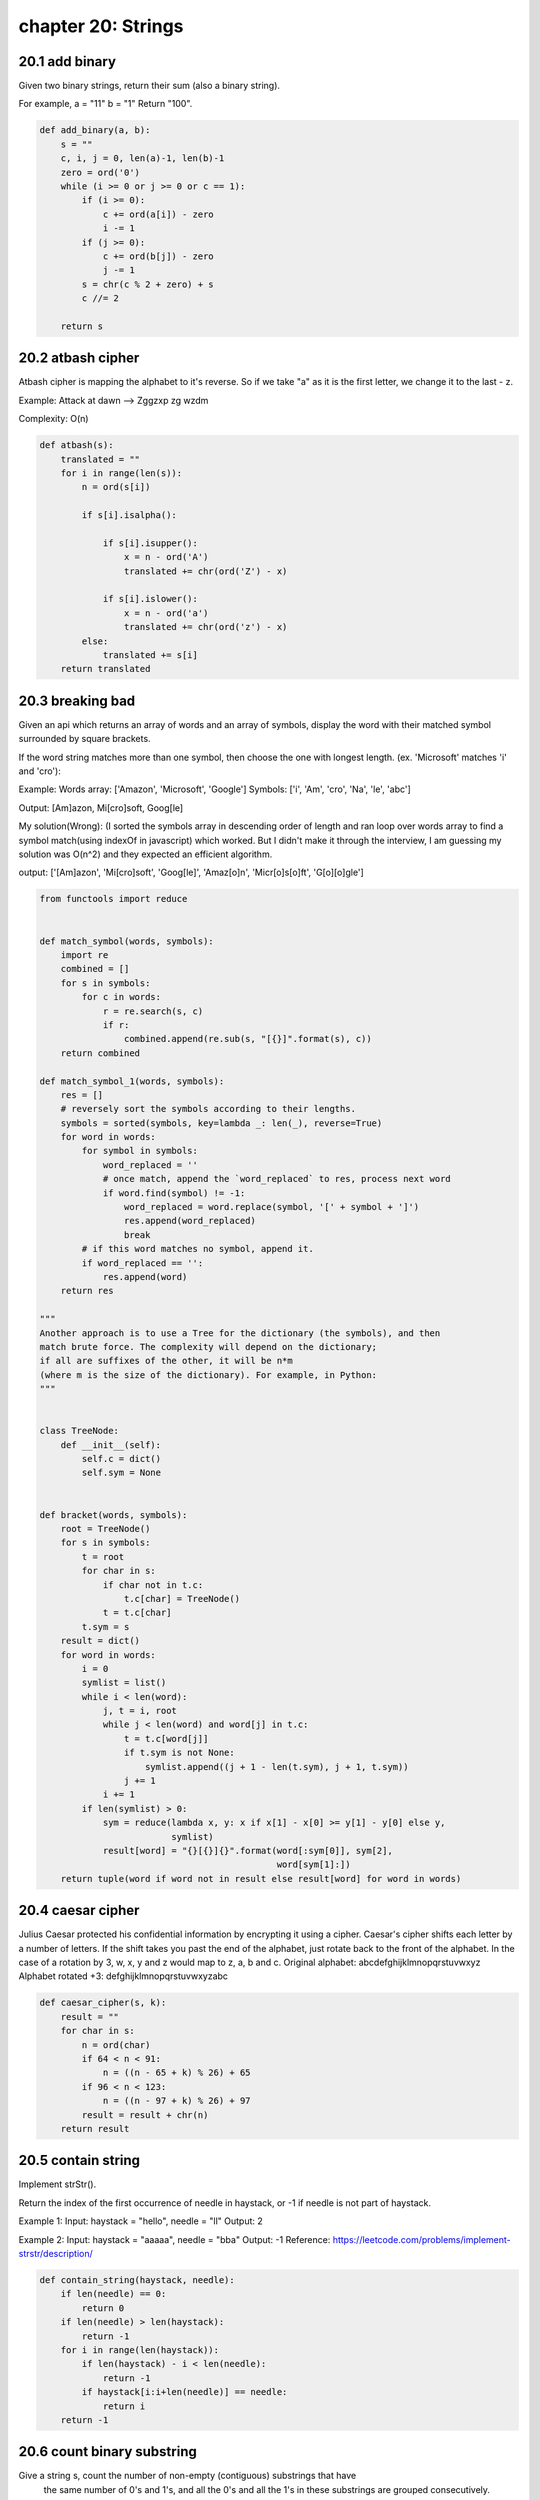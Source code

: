chapter 20: Strings
========================================



20.1 add binary
-----------------------------
Given two binary strings,
return their sum (also a binary string).

For example,
a = "11"
b = "1"
Return "100".

.. code-block:: python

    def add_binary(a, b):
        s = ""
        c, i, j = 0, len(a)-1, len(b)-1
        zero = ord('0')
        while (i >= 0 or j >= 0 or c == 1):
            if (i >= 0):
                c += ord(a[i]) - zero
                i -= 1
            if (j >= 0):
                c += ord(b[j]) - zero
                j -= 1
            s = chr(c % 2 + zero) + s
            c //= 2

        return s


20.2 atbash cipher
-----------------------------
Atbash cipher is mapping the alphabet to it's reverse.
So if we take "a" as it is the first letter, we change it to the last - z.

Example:
Attack at dawn --> Zggzxp zg wzdm

Complexity: O(n)


.. code-block:: python

    def atbash(s):
        translated = ""
        for i in range(len(s)):
            n = ord(s[i])

            if s[i].isalpha():

                if s[i].isupper():
                    x = n - ord('A')
                    translated += chr(ord('Z') - x)

                if s[i].islower():
                    x = n - ord('a')
                    translated += chr(ord('z') - x)
            else:
                translated += s[i]
        return translated


20.3 breaking bad
-----------------------------
Given an api which returns an array of words and an array of symbols, display
the word with their matched symbol surrounded by square brackets.

If the word string matches more than one symbol, then choose the one with
longest length. (ex. 'Microsoft' matches 'i' and 'cro'):

Example:
Words array: ['Amazon', 'Microsoft', 'Google']
Symbols: ['i', 'Am', 'cro', 'Na', 'le', 'abc']

Output:
[Am]azon, Mi[cro]soft, Goog[le]

My solution(Wrong):
(I sorted the symbols array in descending order of length and ran loop over
words array to find a symbol match(using indexOf in javascript) which
worked. But I didn't make it through the interview, I am guessing my solution
was O(n^2) and they expected an efficient algorithm.

output:
['[Am]azon', 'Mi[cro]soft', 'Goog[le]', 'Amaz[o]n', 'Micr[o]s[o]ft', 'G[o][o]gle']


.. code-block:: python

    from functools import reduce


    def match_symbol(words, symbols):
        import re
        combined = []
        for s in symbols:
            for c in words:
                r = re.search(s, c)
                if r:
                    combined.append(re.sub(s, "[{}]".format(s), c))
        return combined

    def match_symbol_1(words, symbols):
        res = []
        # reversely sort the symbols according to their lengths.
        symbols = sorted(symbols, key=lambda _: len(_), reverse=True)
        for word in words:
            for symbol in symbols:
                word_replaced = ''
                # once match, append the `word_replaced` to res, process next word
                if word.find(symbol) != -1:
                    word_replaced = word.replace(symbol, '[' + symbol + ']')
                    res.append(word_replaced)
                    break
            # if this word matches no symbol, append it.
            if word_replaced == '':
                res.append(word)
        return res

    """
    Another approach is to use a Tree for the dictionary (the symbols), and then
    match brute force. The complexity will depend on the dictionary;
    if all are suffixes of the other, it will be n*m
    (where m is the size of the dictionary). For example, in Python:
    """


    class TreeNode:
        def __init__(self):
            self.c = dict()
            self.sym = None


    def bracket(words, symbols):
        root = TreeNode()
        for s in symbols:
            t = root
            for char in s:
                if char not in t.c:
                    t.c[char] = TreeNode()
                t = t.c[char]
            t.sym = s
        result = dict()
        for word in words:
            i = 0
            symlist = list()
            while i < len(word):
                j, t = i, root
                while j < len(word) and word[j] in t.c:
                    t = t.c[word[j]]
                    if t.sym is not None:
                        symlist.append((j + 1 - len(t.sym), j + 1, t.sym))
                    j += 1
                i += 1
            if len(symlist) > 0:
                sym = reduce(lambda x, y: x if x[1] - x[0] >= y[1] - y[0] else y,
                             symlist)
                result[word] = "{}[{}]{}".format(word[:sym[0]], sym[2],
                                                 word[sym[1]:])
        return tuple(word if word not in result else result[word] for word in words)


20.4 caesar cipher
-----------------------------
Julius Caesar protected his confidential information by encrypting it using a cipher.
Caesar's cipher shifts each letter by a number of letters. If the shift takes you
past the end of the alphabet, just rotate back to the front of the alphabet.
In the case of a rotation by 3, w, x, y and z would map to z, a, b and c.
Original alphabet:      abcdefghijklmnopqrstuvwxyz
Alphabet rotated +3:    defghijklmnopqrstuvwxyzabc



.. code-block:: python

    def caesar_cipher(s, k):
        result = ""
        for char in s:
            n = ord(char)
            if 64 < n < 91:
                n = ((n - 65 + k) % 26) + 65
            if 96 < n < 123:
                n = ((n - 97 + k) % 26) + 97
            result = result + chr(n)
        return result



20.5 contain string
-----------------------------
Implement strStr().

Return the index of the first occurrence of needle in haystack, or -1 if needle is not part of haystack.

Example 1:
Input: haystack = "hello", needle = "ll"
Output: 2

Example 2:
Input: haystack = "aaaaa", needle = "bba"
Output: -1
Reference: https://leetcode.com/problems/implement-strstr/description/


.. code-block:: python

    def contain_string(haystack, needle):
        if len(needle) == 0:
            return 0
        if len(needle) > len(haystack):
            return -1
        for i in range(len(haystack)):
            if len(haystack) - i < len(needle):
                return -1
            if haystack[i:i+len(needle)] == needle:
                return i
        return -1



20.6 count binary substring
-----------------------------
Give a string s, count the number of non-empty (contiguous) substrings that have
 the same number of 0's and 1's, and all the 0's and all the 1's in these substrings are grouped consecutively.

Substrings that occur multiple times are counted the number of times they occur.
Example 1:
Input: "00110011"
Output: 6
Explanation: There are 6 substrings that have equal number of consecutive 1's and 0's: "0011", "01", "1100", "10", "0011", and "01".

Notice that some of these substrings repeat and are counted the number of times they occur.

Also, "00110011" is not a valid substring because all the 0's (and 1's) are not grouped together.

Example 2:
Input: "10101"
Output: 4
Explanation: There are 4 substrings: "10", "01", "10", "01" that have equal number of consecutive 1's and 0's.
Reference: https://leetcode.com/problems/count-binary-substrings/description/


.. code-block:: python

    def count_binary_substring(s):
        cur = 1
        pre = 0
        count = 0
        for i in range(1, len(s)):
            if s[i] != s[i - 1]:
                count = count + min(pre, cur)
                pre = cur
                cur = 1
            else:
                cur = cur + 1
        count = count + min(pre, cur)
        return count



20.7 decode string
-----------------------------
# Given an encoded string, return it's decoded string.

# The encoding rule is: k[encoded_string], where the encoded_string
# inside the square brackets is being repeated exactly k times.
# Note that k is guaranteed to be a positive integer.

# You may assume that the input string is always valid; No extra white spaces,
# square brackets are well-formed, etc.

# Furthermore, you may assume that the original data does not contain any
# digits and that digits are only for those repeat numbers, k.
# For example, there won't be input like 3a or 2[4].

# Examples:

# s = "3[a]2[bc]", return "aaabcbc".
# s = "3[a2[c]]", return "accaccacc".
# s = "2[abc]3[cd]ef", return "abcabccdcdcdef".


.. code-block:: python

    def decode_string(s):
        """
        :type s: str
        :rtype: str
        """
        stack = []; cur_num = 0; cur_string = ''
        for c in s:
            if c == '[':
                stack.append((cur_string, cur_num))
                cur_string = ''
                cur_num = 0
            elif c == ']':
                prev_string, num = stack.pop()
                cur_string = prev_string + num * cur_string
            elif c.isdigit():
                cur_num = cur_num*10 + int(c)
            else:
                cur_string += c
        return cur_string



20.8 delete reocurring
-----------------------------
QUESTION: Given a string as your input, delete any reoccurring
character, and return the new string.

This is a Google warmup interview question that was asked duirng phone screening
at my university.


.. code-block:: python

    # time complexity O(n)
    def delete_reoccurring_characters(string):
        seen_characters = set()
        output_string = ''
        for char in string:
            if char not in seen_characters:
                seen_characters.add(char)
                output_string += char
        return output_string


20.9 domain extractor
-----------------------------
Write a function that when given a URL as a string, parses out just the domain name and returns it as a string.

Examples:
domain_name("http://github.com/SaadBenn") == "github"
domain_name("http://www.zombie-bites.com") == "zombie-bites"
domain_name("https://www.cnet.com") == "cnet"

Note: The idea is not to use any built-in libraries such as re (regular expression) or urlparse except .split()
built-in function



.. code-block:: python

    # Non pythonic way
    def domain_name_1(url):
        #grab only the non http(s) part
        full_domain_name = url.split('//')[-1]
        #grab the actual one depending on the len of the list
        actual_domain = full_domain_name.split('.')

        # case when www is in the url
        if (len(actual_domain) > 2):
            return actual_domain[1]
        # case when www is not in the url
        return actual_domain[0]


    # pythonic one liner
    def domain_name_2(url):
        return url.split("//")[-1].split("www.")[-1].split(".")[0]



20.10 encode decode
-----------------------------
esign an algorithm to encode a list of strings to a string.
The encoded mystring is then sent over the network and is decoded
back to the original list of strings.


.. code-block:: python

    # Implement the encode and decode methods.

    def encode(strs):
        """Encodes a list of strings to a single string.
        :type strs: List[str]
        :rtype: str
        """
        res = ''
        for string in strs.split():
            res += str(len(string)) + ":" + string
        return res

    def decode(s):
        """Decodes a single string to a list of strings.
        :type s: str
        :rtype: List[str]
        """
        strs = []
        i = 0
        while i < len(s):
            index = s.find(":", i)
            size = int(s[i:index])
            strs.append(s[index+1: index+1+size])
            i = index+1+size
        return strs


20.11 first unique char
-----------------------------
Given a string, find the first non-repeating character in it and return it's
index. If it doesn't exist, return -1.

For example:
s = "leetcode"
return 0.

s = "loveleetcode",
return 2.

Reference: https://leetcode.com/problems/first-unique-character-in-a-string/description/


.. code-block:: python

    def first_unique_char(s):
        """
        :type s: str
        :rtype: int
        """
        if (len(s) == 1):
            return 0
        ban = []
        for i in range(len(s)):
            if all(s[i] != s[k] for k in range(i + 1, len(s))) == True and s[i] not in ban:
                return i
            else:
                ban.append(s[i])
        return -1


20.12 fizz buzz
-----------------------------
Wtite a function that returns an array containing the numbers from 1 to N,
where N is the parametered value. N will never be less than 1.

Replace certain values however if any of the following conditions are met:

If the value is a multiple of 3: use the value 'Fizz' instead
If the value is a multiple of 5: use the value 'Buzz' instead
If the value is a multiple of 3 & 5: use the value 'FizzBuzz' instead
"""

"""
There is no fancy algorithm to solve fizz buzz.

Iterate from 1 through n
Use the mod operator to determine if the current iteration is divisible by:
3 and 5 -> 'FizzBuzz'
3 -> 'Fizz'
5 -> 'Buzz'
else -> string of current iteration
return the results
Complexity:

Time: O(n)
Space: O(n)


.. code-block:: python

    def fizzbuzz(n):

        # Validate the input
        if n < 1:
            raise ValueError('n cannot be less than one')
        if n is None:
            raise TypeError('n cannot be None')

        result = []

        for i in range(1, n+1):
            if i%3 == 0 and i%5 == 0:
                result.append('FizzBuzz')
            elif i%3 == 0:
                result.append('Fizz')
            elif i%5 == 0:
                result.append('Buzz')
            else:
                result.append(i)
        return result

    # Alternative solution
    def fizzbuzz_with_helper_func(n):
        return [fb(m) for m in range(1,n+1)]

    def fb(m):
        r = (m % 3 == 0) * "Fizz" + (m % 5 == 0) * "Buzz"
        return r if r != "" else m



20.13 group anagrams
-----------------------------
Given an array of strings, group anagrams together.

For example, given: ["eat", "tea", "tan", "ate", "nat", "bat"],
Return:

[
  ["ate", "eat","tea"],
  ["nat","tan"],
  ["bat"]
]


.. code-block:: python

    def group_anagrams(strs):
        d = {}
        ans = []
        k = 0
        for str in strs:
            sstr = ''.join(sorted(str))
            if sstr not in d:
                d[sstr] = k
                k += 1
                ans.append([])
                ans[-1].append(str)
            else:
                ans[d[sstr]].append(str)
        return ans



20.14 int to roman
-----------------------------
Given an integer, convert it to a roman numeral.
Input is guaranteed to be within the range from 1 to 3999.


.. code-block:: python

    def int_to_roman(num):
        """
        :type num: int
        :rtype: str
        """
        m = ["", "M", "MM", "MMM"];
        c = ["", "C", "CC", "CCC", "CD", "D", "DC", "DCC", "DCCC", "CM"];
        x = ["", "X", "XX", "XXX", "XL", "L", "LX", "LXX", "LXXX", "XC"];
        i = ["", "I", "II", "III", "IV", "V", "VI", "VII", "VIII", "IX"];
        return m[num//1000] + c[(num%1000)//100] + x[(num%100)//10] + i[num%10];


20.15 is palindrome
-----------------------------
Given a string, determine if it is a palindrome,
considering only alphanumeric characters and ignoring cases.
For example,
"A man, a plan, a canal: Panama" is a palindrome.
"race a car" is not a palindrome.
Note:
Have you consider that the string might be empty?
This is a good question to ask during an interview.
For the purpose of this problem,
we define empty string as valid palindrome.


.. code-block:: python

    from string import ascii_letters


    def is_palindrome(s):
        """
        :type s: str
        :rtype: bool
        """
        i = 0
        j = len(s)-1
        while i < j:
            while i < j and not s[i].isalnum():
                i += 1
            while i < j and not s[j].isalnum():
                j -= 1
            if s[i].lower() != s[j].lower():
                return False
            i, j = i+1, j-1
        return True

    """
    Here is a bunch of other variations of is_palindrome function.

    Variation 1:
    Find the reverse of the string and compare it with the original string

    Variation 2:
    Loop from the start to length/2 and check the first character and last character
    and so on... for instance s[0] compared with s[n-1], s[1] == s[n-2]...

    Variation 3:
    Using stack idea.

    Note: We are assuming that we are just checking a one word string. To check if a complete sentence
    """
    def remove_punctuation(s):
        """
        Remove punctuation, case sensitivity and spaces
        """
        return "".join(i.lower() for i in s if i in ascii_letters)

    # Variation 1
    def string_reverse(s):
        return s[::-1]

    def is_palindrome_reverse(s):
        s = remove_punctuation(s)

        # can also get rid of the string_reverse function and just do this return s == s[::-1] in one line.
        if (s == string_reverse(s)):
            return True
        return False


    # Variation 2
    def is_palindrome_two_pointer(s):
        s = remove_punctuation(s)

        for i in range(0, len(s)//2):
            if (s[i] != s[len(s) - i - 1]):
                return False
        return True


    # Variation 3
    def is_palindrome_stack(s):
        stack = []
        s = remove_punctuation(s)

        for i in range(len(s)//2, len(s)):
            stack.append(s[i])
        for i in range(0, len(s)//2):
            if s[i] != stack.pop():
                return False
        return True


20.16 is rotated
-----------------------------
Given two strings s1 and s2, determine if s2 is a rotated version of s1.
For example,
is_rotated("hello", "llohe") returns True
is_rotated("hello", "helol") returns False

accepts two strings
returns bool
Reference: https://leetcode.com/problems/rotate-string/description/


.. code-block:: python

    def is_rotated(s1, s2):
        if len(s1) == len(s2):
            return s2 in s1 + s1
        else:
            return False

    """
    Another solution: brutal force
    Complexity: O(N^2)
    """
    def is_rotated_v1(s1, s2):
        if len(s1) != len(s2):
            return False
        if len(s1) == 0:
            return True

        for c in range(len(s1)):
            if all(s1[(c + i) % len(s1)] == s2[i] for i in range(len(s1))):
                return True
        return False



20.17 judge circle
-----------------------------
Initially, there is a Robot at position (0, 0). Given a sequence of its moves,
judge if this robot makes a circle, which means it moves back to the original place.

The move sequence is represented by a string. And each move is represent by a
character. The valid robot moves are R (Right), L (Left), U (Up) and D (down).
The output should be true or false representing whether the robot makes a circle.

Example 1:
Input: "UD"
Output: true
Example 2:
Input: "LL"
Output: false


.. code-block:: python

    def judge_circle(moves):
        dict_moves = {
            'U' : 0,
            'D' : 0,
            'R' : 0,
            'L' : 0
        }
        for char in moves:
            dict_moves[char] = dict_moves[char] + 1
        return dict_moves['L'] == dict_moves['R'] and dict_moves['U'] == dict_moves['D']


20.18 license number
-----------------------------

.. code-block:: python

    def license_number(key, k):
        res, alnum = [], []
        for char in key:
            if char != "-":
                alnum.append(char)
        for i, char in enumerate(reversed(alnum)):
            res.append(char)
            if (i+1) % k == 0 and i != len(alnum)-1:
                res.append("-")
        return "".join(res[::-1])



20.19 longest common prefix
-----------------------------
Write a function to find the longest common prefix string amongst an array of strings.

If there is no common prefix, return an empty string "".

Example 1:
Input: ["flower","flow","flight"]
Output: "fl"

Example 2:
Input: ["dog","racecar","car"]
Output: ""
Explanation: There is no common prefix among the input strings.

Reference: https://leetcode.com/problems/longest-common-prefix/description/


.. code-block:: python


    First solution: Horizontal scanning

    def common_prefix(s1, s2):
        "Return prefix common of 2 strings"
        if not s1 or not s2:
            return ""
        k = 0
        while s1[k] == s2[k]:
            k = k + 1
            if k >= len(s1) or k >= len(s2):
                return s1[0:k]
        return s1[0:k]

    def longest_common_prefix_v1(strs):
        if not strs:
            return ""
        result = strs[0]
        for i in range(len(strs)):
            result = common_prefix(result, strs[i])
        return result


    Second solution: Vertical scanning

    def longest_common_prefix_v2(strs):
        if not strs:
            return ""
        for i in range(len(strs[0])):
            for string in strs[1:]:
                if i == len(string) or string[i] != strs[0][i]:
                    return strs[0][0:i]
        return strs[0]


    Third solution: Divide and Conquer

    def longest_common_prefix_v3(strs):
        if not strs:
            return ""
        return longest_common(strs, 0, len(strs) -1)

    def longest_common(strs, left, right):
        if left == right:
            return strs[left]
        mid = (left + right) // 2
        lcp_left = longest_common(strs, left, mid)
        lcp_right = longest_common(strs, mid + 1, right)
        return common_prefix(lcp_left, lcp_right)


20.20 make sentence
-----------------------------
For a given string and dictionary, how many sentences can you make from the
string, such that all the words are contained in the dictionary.

eg: for given string -> "appletablet"
"apple", "tablet"
"applet", "able", "t"
"apple", "table", "t"
"app", "let", "able", "t"

"applet", {app, let, apple, t, applet} => 3
"thing", {"thing"} -> 1


.. code-block:: python

    count = 0


    def make_sentence(str_piece, dictionaries):
        global count
        if len(str_piece) == 0:
            return True
        for i in range(0, len(str_piece)):
            prefix, suffix = str_piece[0:i], str_piece[i:]
            if prefix in dictionaries:
                if suffix in dictionaries or make_sentence(suffix, dictionaries):
                    count += 1
        return True


20.21 merge string checker
-----------------------------
At a job interview, you are challenged to write an algorithm to check if a
given string, s, can be formed from two other strings, part1 and part2.
The restriction is that the characters in part1 and part2 are in the same
order as in s. The interviewer gives you the following example and tells
you to figure out the rest from the given test cases.
'codewars' is a merge from 'cdw' and 'oears':
s:  c o d e w a r s   = codewars
part1:  c   d   w         = cdw
part2:    o   e   a r s   = oears


.. code-block:: python

    # Recursive Solution
    def is_merge_recursive(s, part1, part2):
        if not part1:
            return s == part2
        if not part2:
            return s == part1
        if not s:
            return part1 + part2 == ''
        if s[0] == part1[0] and is_merge_recursive(s[1:], part1[1:], part2):
            return True
        if s[0] == part2[0] and is_merge_recursive(s[1:], part1, part2[1:]):
            return True
        return False


    # An iterative approach
    def is_merge_iterative(s, part1, part2):
        tuple_list = [(s, part1, part2)]
        while tuple_list:
            string, p1, p2 = tuple_list.pop()
            if string:
                if p1 and string[0] == p1[0]:
                    tuple_list.append((string[1:], p1[1:], p2))
                if p2 and string[0] == p2[0]:
                    tuple_list.append((string[1:], p1, p2[1:]))
            else:
                if not p1 and not p2:
                    return True
        return False



20.22 min distance
-----------------------------
Given two words word1 and word2, find the minimum number of steps required to
make word1 and word2 the same, where in each step you can delete one character
in either string.

For example:
Input: "sea", "eat"
Output: 2
Explanation: You need one step to make "sea" to "ea" and another step to make "eat" to "ea".

Reference: https://leetcode.com/problems/delete-operation-for-two-strings/description/


.. code-block:: python

    def min_distance(word1, word2):
        return len(word1) + len(word2) - 2 * lcs(word1, word2, len(word1), len(word2))

    def lcs(s1, s2, i, j):
        """
        The length of longest common subsequence among the two given strings s1 and s2
        """
        if i == 0 or j == 0:
            return 0
        elif s1[i - 1] == s2[j - 1]:
            return 1 + lcs(s1, s2, i - 1, j - 1)
        else:
            return max(lcs(s1, s2, i - 1, j), lcs(s1, s2, i, j - 1))

    # TODO: Using dynamic programming



20.23 multiply strings
-----------------------------
Given two non-negative integers num1 and num2 represented as strings,
return the product of num1 and num2.

Note:

The length of both num1 and num2 is < 110.
Both num1 and num2 contains only digits 0-9.
Both num1 and num2 does not contain any leading zero.
You must not use any built-in BigInteger library or convert
the inputs to integer directly.


.. code-block:: python

    def multiply(num1:"str", num2:"str")->"str":
        carry = 1
        interm = []
        zero = ord('0')
        i_pos = 1
        for i in reversed(num1):
            j_pos = 1
            add = 0
            for j in reversed(num2):
                mult = (ord(i)-zero) * (ord(j)-zero) * j_pos * i_pos
                j_pos *= 10
                add += mult
            i_pos *= 10
            interm.append(add)
        return str(sum(interm))


    if __name__ == "__main__":
        print(multiply("1", "23"))
        print(multiply("23", "23"))
        print(multiply("100", "23"))
        print(multiply("100", "10000"))



20.24 one edit distance
-----------------------------
Given two strings S and T, determine if they are both one edit distance apart.


.. code-block:: python

    def is_one_edit(s, t):
        """
        :type s: str
        :type t: str
        :rtype: bool
        """
        if len(s) > len(t):
            return is_one_edit(t, s)
        if len(t) - len(s) > 1 or t == s:
            return False
        for i in range(len(s)):
            if s[i] != t[i]:
                return s[i+1:] == t[i+1:] or s[i:] == t[i+1:]
        return True


    def is_one_edit2(s, t):
        l1, l2 = len(s), len(t)
        if l1 > l2:
            return is_one_edit2(t, s)
        if len(t) - len(s) > 1 or t == s:
            return False
        for i in range(len(s)):
            if s[i] != t[i]:
                if l1 == l2:
                    s = s[:i]+t[i]+s[i+1:]  # modify
                else:
                    s = s[:i]+t[i]+s[i:]  # insertion
                break
        return s == t or s == t[:-1]



20.25 rabin karp
-----------------------------
# Following program is the python implementation of
# Rabin Karp Algorithm


.. code-block:: python

    class RollingHash:
        def __init__(self, text, size_word):
            self.text = text
            self.hash = 0
            self.size_word = size_word

            for i in range(0, size_word):
                #ord maps the character to a number
                #subtract out the ASCII value of "a" to start the indexing at zero
                self.hash += (ord(self.text[i]) - ord("a")+1)*(26**(size_word - i -1))

            #start index of current window
            self.window_start = 0
            #end of index window
            self.window_end = size_word

        def move_window(self):
            if self.window_end <= len(self.text) - 1:
                #remove left letter from hash value
                self.hash -= (ord(self.text[self.window_start]) - ord("a")+1)*26**(self.size_word-1)
                self.hash *= 26
                self.hash += ord(self.text[self.window_end])- ord("a")+1
                self.window_start += 1
                self.window_end += 1

        def window_text(self):
            return self.text[self.window_start:self.window_end]

    def rabin_karp(word, text):
        if word == "" or text == "":
            return None
        if len(word) > len(text):
            return None

        rolling_hash = RollingHash(text, len(word))
        word_hash = RollingHash(word, len(word))
        #word_hash.move_window()

        for i in range(len(text) - len(word) + 1):
            if rolling_hash.hash == word_hash.hash:
                if rolling_hash.window_text() == word:
                    return i
            rolling_hash.move_window()
        return None




20.26 repeat string
-----------------------------
Given two strings A and B, find the minimum number of times A has to be repeated such that B is a substring of it. If no such solution, return -1.

For example, with A = "abcd" and B = "cdabcdab".

Return 3, because by repeating A three times (“abcdabcdabcd”), B is a substring of it; and B is not a substring of A repeated two times ("abcdabcd").

Note:
The length of A and B will be between 1 and 10000.

Reference: https://leetcode.com/problems/repeated-string-match/description/


.. code-block:: python

    def repeat_string(A, B):
        count = 1
        tmp = A
        max_count = (len(B) / len(A)) + 1
        while not(B in tmp):
            tmp = tmp + A
            if (count > max_count):
                count = -1
                break
            count = count + 1

        return count


20.27 repeat substring
-----------------------------
Given a non-empty string check if it can be constructed by taking
a substring of it and appending multiple copies of the substring together.

For example:
Input: "abab"
Output: True
Explanation: It's the substring "ab" twice.

Input: "aba"
Output: False

Input: "abcabcabcabc"
Output: True
Explanation: It's the substring "abc" four times.

Reference: https://leetcode.com/problems/repeated-substring-pattern/description/


.. code-block:: python

    def repeat_substring(s):
        """
        :type s: str
        :rtype: bool
        """
        str = (s + s)[1:-1]
        return s in str


20.28 reverse string
-----------------------------

.. code-block:: python

    def recursive(s):
        l = len(s)
        if l < 2:
            return s
        return recursive(s[l//2:]) + recursive(s[:l//2])

    def iterative(s):
        r = list(s)
        i, j = 0, len(s) - 1
        while i < j:
            r[i], r[j] = r[j], r[i]
            i += 1
            j -= 1
        return "".join(r)

    def pythonic(s):
        r = list(reversed(s))
        return "".join(r)

    def ultra_pythonic(s):
        return s[::-1]

20.29 reverse vowel
-----------------------------

.. code-block:: python

    def reverse_vowel(s):
        vowels = "AEIOUaeiou"
        i, j = 0, len(s)-1
        s = list(s)
        while i < j:
            while i < j and s[i] not in vowels:
                i += 1
            while i < j and s[j] not in vowels:
                j -= 1
            s[i], s[j] = s[j], s[i]
            i, j = i + 1, j - 1
        return "".join(s)



20.30 reverse words
-----------------------------

.. code-block:: python

    def reverse(array, i, j):
        while i < j:
            array[i], array[j] = array[j], array[i]
            i += 1
            j -= 1


    def reverse_words(string):
        arr = string.strip().split()  # arr is list of words
        n = len(arr)
        reverse(arr, 0, n-1)

        return " ".join(arr)


    if __name__ == "__main__":
        test = "I am keon kim and I like pizza"
        print(test)
        print(reverse_words(test))



20.31 roman to int
-----------------------------
Given a roman numeral, convert it to an integer.
Input is guaranteed to be within the range from 1 to 3999.


.. code-block:: python

    def roman_to_int(s:"str")->"int":
        number = 0
        roman = {'M':1000, 'D':500, 'C': 100, 'L':50, 'X':10, 'V':5, 'I':1}
        for i in range(len(s)-1):
            if roman[s[i]] < roman[s[i+1]]:
                number -= roman[s[i]]
            else:
                number += roman[s[i]]
        return number + roman[s[-1]]


    if __name__ == "__main__":
        roman = "DCXXI"
        print(roman_to_int(roman))



20.32 rotate
-----------------------------
Given a strings s and int k, return a string that rotates k times

For example,
rotate("hello", 2) return "llohe"
rotate("hello", 5) return "hello"
rotate("hello", 6) return "elloh"
rotate("hello", 7) return "llohe"

accepts two strings
returns bool


.. code-block:: python

    def rotate(s, k):
        double_s = s + s
        if k <= len(s):
            return double_s[k:k + len(s)]
        else:
            return double_s[k-len(s):k]


20.33 strip url params
-----------------------------
Write a function that does the following:
Removes any duplicate query string parameters from the url
Removes any query string parameters specified within the 2nd argument (optional array)

An example:
www.saadbenn.com?a=1&b=2&a=2') // returns 'www.saadbenn.com?a=1&b=2'


.. code-block:: python

    from collections import defaultdict
    import urllib
    import urllib.parse

    # Here is a very non-pythonic grotesque solution
    def strip_url_params1(url, params_to_strip=None):

        if not params_to_strip:
            params_to_strip = []
        if url:
            result = '' # final result to be returned
            tokens = url.split('?')
            domain = tokens[0]
            query_string = tokens[-1]
            result += domain
            # add the '?' to our result if it is in the url
            if len(tokens) > 1:
                result += '?'
            if not query_string:
                return url
            else:
                # logic for removing duplicate query strings
                # build up the list by splitting the query_string using digits
                key_value_string = []
                string = ''
                for char in query_string:
                    if char.isdigit():
                        key_value_string.append(string + char)
                        string = ''
                    else:
                        string += char
                dict = defaultdict(int)
                # logic for checking whether we should add the string to our result
                for i in key_value_string:
                    _token = i.split('=')
                    if _token[0]:
                        length = len(_token[0])
                        if length == 1:
                            if _token and (not(_token[0] in dict)):
                                if params_to_strip:
                                    if _token[0] != params_to_strip[0]:
                                        dict[_token[0]] = _token[1]
                                        result = result + _token[0] + '=' + _token[1]
                                else:
                                    if not _token[0] in dict:
                                        dict[_token[0]] = _token[1]
                                        result = result + _token[0] + '=' + _token[1]
                        else:
                            check = _token[0]
                            letter = check[1]
                            if _token and (not(letter in dict)):
                                if params_to_strip:
                                    if letter != params_to_strip[0]:
                                        dict[letter] = _token[1]
                                        result = result + _token[0] + '=' + _token[1]
                                else:
                                    if not letter in dict:
                                        dict[letter] = _token[1]
                                        result = result + _token[0] + '=' + _token[1]
        return result

    # A very friendly pythonic solution (easy to follow)
    def strip_url_params2(url, param_to_strip=[]):
        if '?' not in url:
            return url

        queries = (url.split('?')[1]).split('&')
        queries_obj = [query[0] for query in queries]
        for i in range(len(queries_obj) - 1, 0, -1):
            if queries_obj[i] in param_to_strip or queries_obj[i] in queries_obj[0:i]:
                queries.pop(i)

        return url.split('?')[0] + '?' + '&'.join(queries)


    # Here is my friend's solution using python's builtin libraries
    def strip_url_params3(url, strip=None):
        if not strip: strip = []

        parse = urllib.parse.urlparse(url)
        query = urllib.parse.parse_qs(parse.query)

        query = {k: v[0] for k, v in query.items() if k not in strip}
        query = urllib.parse.urlencode(query)
        new = parse._replace(query=query)

        return new.geturl()


20.34 strong password
-----------------------------
The signup page required her to input a name and a password. However, the password
must be strong. The website considers a password to be strong if it satisfies the following criteria:

1) Its length is at least 6.
2) It contains at least one digit.
3) It contains at least one lowercase English character.
4) It contains at least one uppercase English character.
5) It contains at least one special character. The special characters are: !@#$%^&*()-+
She typed a random string of length  in the password field but wasn't sure if it was strong.
Given the string she typed, can you find the minimum number of characters she must add to make her password strong?

Note: Here's the set of types of characters in a form you can paste in your solution:
numbers = "0123456789"
lower_case = "abcdefghijklmnopqrstuvwxyz"
upper_case = "ABCDEFGHIJKLMNOPQRSTUVWXYZ"
special_characters = "!@#$%^&*()-+"

Input Format
The first line contains an integer  denoting the length of the string.
The second line contains a string consisting of  characters, the password
typed by Louise. Each character is either a lowercase/uppercase English alphabet, a digit, or a special character.

Sample Input 1: strong_password(3,"Ab1")
Output: 3 (Because She can make the password strong by adding  characters,for example, $hk, turning the password into Ab1$hk which is strong.
2 characters aren't enough since the length must be at least 6.)

Sample Output 2: strong_password(11,"#Algorithms")
Output: 1 (Because the password isn't strong, but she can make it strong by adding a single digit.)


.. code-block:: python

    def strong_password(n, password):
        count_error = 0
        # Return the minimum number of characters to make the password strong
        if any(i.isdigit() for i in password) == False:
            count_error = count_error + 1
        if any(i.islower() for i in password) == False:
            count_error = count_error + 1
        if any(i.isupper() for i in password) == False:
            count_error = count_error + 1
        if any(i in '!@#$%^&*()-+' for i in password) == False:
            count_error = count_error + 1
        return max(count_error, 6 - n)



20.35 text justification
-----------------------------
Given an array of words and a width maxWidth, format the text such that each line
has exactly maxWidth characters and is fully (left and right) justified.

You should pack your words in a greedy approach; that is, pack as many words as
you can in each line. Pad extra spaces ' ' when necessary so that each line has
exactly maxWidth characters.

Extra spaces between words should be distributed as evenly as possible. If the
number of spaces on a line do not divide evenly between words, the empty slots
on the left will be assigned more spaces than the slots on the right.

For the last line of text, it should be left justified and no extra space is
inserted between words.

Note:
A word is defined as a character sequence consisting of non-space characters only.
Each word's length is guaranteed to be greater than 0 and not exceed maxWidth.
The input array words contains at least one word.

Example:
Input:
words = ["What","must","be","acknowledgment","shall","be"]
maxWidth = 16
Output:
[
  "What   must   be",
  "acknowledgment  ",
  "shall be        "
]


.. code-block:: python

    def text_justification(words, max_width):
        '''
        :type words: list
        :type max_width: int
        :rtype: list
        '''
        ret = []  # return value
        row_len = 0  # current length of strs in a row
        row_words = []  # current words in a row
        index = 0  # the index of current word in words
        is_first_word = True  # is current word the first in a row
        while index < len(words):
            while row_len <= max_width and index < len(words):
                if len(words[index]) > max_width:
                    raise ValueError("there exists word whose length is larger than max_width")
                tmp = row_len
                row_words.append(words[index])
                tmp += len(words[index])
                if not is_first_word:
                    tmp += 1  # except for the first word, each word should have at least a ' ' before it.
                if tmp > max_width:
                    row_words.pop()
                    break
                row_len = tmp
                index += 1
                is_first_word = False
            # here we have already got a row of str , then we should supplement enough ' ' to make sure the length is max_width.
            row = ""
            # if the row is the last
            if index == len(words):
                for word in row_words:
                    row += (word + ' ')
                row = row[:-1]
                row += ' ' * (max_width - len(row))
            # not the last row and more than one word
            elif len(row_words) != 1:
                space_num = max_width - row_len
                space_num_of_each_interval = space_num // (len(row_words) - 1)
                space_num_rest = space_num - space_num_of_each_interval * (len(row_words) - 1)
                for j in range(len(row_words)):
                    row += row_words[j]
                    if j != len(row_words) - 1:
                        row += ' ' * (1 + space_num_of_each_interval)
                    if space_num_rest > 0:
                        row += ' '
                        space_num_rest -= 1
            # row with only one word
            else:
                row += row_words[0]
                row += ' ' * (max_width - len(row))
            ret.append(row)
            # after a row , reset those value
            row_len = 0
            row_words = []
            is_first_word = True
        return ret



20.36 unique morse
-----------------------------
International Morse Code defines a standard encoding where each letter is mapped to
a series of dots and dashes, as follows: "a" maps to ".-", "b" maps to "-...", "c"
maps to "-.-.", and so on.

For convenience, the full table for the 26 letters of the English alphabet is given below:
        'a':".-",
        'b':"-...",
        'c':"-.-.",
        'd': "-..",
        'e':".",
        'f':"..-.",
        'g':"--.",
        'h':"....",
        'i':"..",
        'j':".---",
        'k':"-.-",
        'l':".-..",
        'm':"--",
        'n':"-.",
        'o':"---",
        'p':".--.",
        'q':"--.-",
        'r':".-.",
        's':"...",
        't':"-",
        'u':"..-",
        'v':"...-",
        'w':".--",
        'x':"-..-",
        'y':"-.--",
        'z':"--.."

Now, given a list of words, each word can be written as a concatenation of the
Morse code of each letter. For example, "cab" can be written as "-.-.-....-",
(which is the concatenation "-.-." + "-..." + ".-"). We'll call such a
concatenation, the transformation of a word.

Return the number of different transformations among all words we have.
Example:
Input: words = ["gin", "zen", "gig", "msg"]
Output: 2
Explanation:
The transformation of each word is:
"gin" -> "--...-."
"zen" -> "--...-."
"gig" -> "--...--."
"msg" -> "--...--."

There are 2 different transformations, "--...-." and "--...--.".


.. code-block:: python

    morse_code = {
        'a':".-",
        'b':"-...",
        'c':"-.-.",
        'd': "-..",
        'e':".",
        'f':"..-.",
        'g':"--.",
        'h':"....",
        'i':"..",
        'j':".---",
        'k':"-.-",
        'l':".-..",
        'm':"--",
        'n':"-.",
        'o':"---",
        'p':".--.",
        'q':"--.-",
        'r':".-.",
        's':"...",
        't':"-",
        'u':"..-",
        'v':"...-",
        'w':".--",
        'x':"-..-",
        'y':"-.--",
        'z':"--.."
    }
    def convert_morse_word(word):
        morse_word = ""
        word = word.lower()
        for char in word:
            morse_word = morse_word + morse_code[char]
        return morse_word

    def unique_morse(words):
        unique_morse_word = []
        for word in words:
            morse_word = convert_morse_word(word)
            if morse_word not in unique_morse_word:
                unique_morse_word.append(morse_word)
        return len(unique_morse_word)



20.37 validate coordinates
-----------------------------
Create a function that will validate if given parameters are valid geographical coordinates.
Valid coordinates look like the following: "23.32353342, -32.543534534". The return value should be either true or false.
Latitude (which is first float) can be between 0 and 90, positive or negative. Longitude (which is second float) can be between 0 and 180, positive or negative.
Coordinates can only contain digits, or one of the following symbols (including space after comma) -, .
There should be no space between the minus "-" sign and the digit after it.

Here are some valid coordinates:
-23, 25
43.91343345, 143
4, -3

And some invalid ones:
23.234, - 23.4234
N23.43345, E32.6457
6.325624, 43.34345.345
0, 1,2


.. code-block:: python

    # I'll be adding my attempt as well as my friend's solution (took us ~ 1 hour)

    # my attempt
    import re
    def is_valid_coordinates_0(coordinates):
        for char in coordinates:
            if not (char.isdigit() or char in ['-', '.', ',', ' ']):
                return False
        l = coordinates.split(", ")
        if len(l) != 2:
            return False
        try:
            latitude = float(l[0])
            longitude = float(l[1])
        except:
            return False
        return -90 <= latitude <= 90 and -180 <= longitude <= 180

    # friends solutions
    def is_valid_coordinates_1(coordinates):
        try:
            lat, lng = [abs(float(c)) for c in coordinates.split(',') if 'e' not in c]
        except ValueError:
            return False

        return lat <= 90 and lng <= 180

    # using regular expression
    def is_valid_coordinates_regular_expression(coordinates):
        return bool(re.match("-?(\d|[1-8]\d|90)\.?\d*, -?(\d|[1-9]\d|1[0-7]\d|180)\.?\d*$", coordinates))


20.38 word squares
-----------------------------
# Given a set of words (without duplicates),
# find all word squares you can build from them.

# A sequence of words forms a valid word square
# if the kth row and column read the exact same string,
# where 0 ≤ k < max(numRows, numColumns).

# For example, the word sequence ["ball","area","lead","lady"] forms
# a word square because each word reads the same both horizontally
# and vertically.

# b a l l
# a r e a
# l e a d
# l a d y
# Note:
# There are at least 1 and at most 1000 words.
# All words will have the exact same length.
# Word length is at least 1 and at most 5.
# Each word contains only lowercase English alphabet a-z.

# Example 1:

# Input:
# ["area","lead","wall","lady","ball"]

# Output:
# [
  # [ "wall",
    # "area",
    # "lead",
    # "lady"
  # ],
  # [ "ball",
    # "area",
    # "lead",
    # "lady"
  # ]
# ]

# Explanation:
# The output consists of two word squares. The order of output does not matter
# (just the order of words in each word square matters).

.. code-block:: python

    import collections

    def word_squares(words):
        n = len(words[0])
        fulls = collections.defaultdict(list)
        for word in words:
            for i in range(n):
                fulls[word[:i]].append(word)

        def build(square):
            if len(square) == n:
                squares.append(square)
                return
            prefix = ""
            for k in range(len(square)):
                prefix += square[k][len(square)]
            for word in fulls[prefix]:
                build(square + [word])
        squares = []
        for word in words:
            build([word])
        return squares




